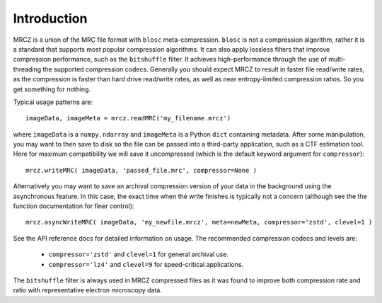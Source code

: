 Introduction
============

MRCZ is a union of the MRC file format with ``blosc`` meta-compression.  ``blosc``
is not a compression algorithm, rather it is a standard that supports most 
popular compression algorithms. It can also apply lossless filters that 
improve compression performance, such as the ``bitshuffle`` filter. It achieves 
high-performance through the use of multi-threading the supported compression
codecs. Generally you should expect MRCZ to result in faster file read/write 
rates, as the compression is faster than hard drive read/write rates, as well
as near entropy-limited compression ratios.  So you get something for nothing.

Typical usage patterns are::

    imageData, imageMeta = mrcz.readMRC('my_filename.mrcz')

where ``imageData`` is a ``numpy.ndarray`` and ``imageMeta`` is a Python ``dict`` 
containing metadata.  After some manipulation, you may want to then save to disk
so the file can be passed into a third-party application, such as a CTF estimation 
tool. Here for maximum compatibility we will save it uncompressed (which 
is the default keyword argument for ``compressor``)::

    mrcz.writeMRC( imageData, 'passed_file.mrc', compressor=None )

Alternatively you may want to save an archival compression version of your 
data in the background using the asynchronous feature.  In this case, the exact 
time when the write finishes is typically not a concern (although see the the 
function documentation for finer control)::

    mrcz.asyncWriteMRC( imageData, 'my_newfile.mrcz', meta=newMeta, compressor='zstd', clevel=1 )

See the API reference docs for detailed information on usage. The recommended 
compression codecs and levels are:

 * ``compressor='zstd'`` and ``clevel=1`` for general archival use.
 * ``compressor='lz4'`` and ``clevel=9`` for speed-critical applications.

The ``bitshuffle`` filter is always used in MRCZ compressed files as it was 
found to improve both compression rate and ratio with representative 
electron microscopy data.